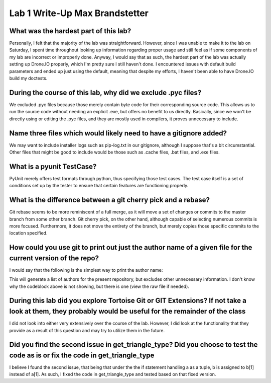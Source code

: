 Lab 1 Write-Up Max Brandstetter
-------------------------------

What was the hardest part of this lab?
======================================

Personally, I felt that the majority of the lab was straightforward.  However, since I was unable to make it to the lab on Saturday, I spent time throughout looking up information regarding proper usage and still feel as if some components of my lab are incorrect or improperly done.  Anyway, I would say that as such, the hardest part of the lab was actually setting up Drone.IO properly, which I'm pretty sure I still haven't done.  I encountered issues with default build parameters and ended up just using the default, meaning that despite my efforts, I haven't been able to have Drone.IO build my doctests.

During the course of this lab, why did we exclude .pyc files?
=============================================================

We excluded .pyc files because those merely contain byte code for their corresponding source code.  This allows us to run the source code without needing an explicit .exe, but offers no benefit to us directly.  Basically, since we won't be directly using or editing the .pyc files, and they are mostly used in compilers, it proves unnecessary to include.

Name three files which would likely need to have a gitignore added?
===================================================================

We may want to include installer logs such as pip-log.txt in our gitignore, although I suppose that's a bit circumstantial.  Other files that might be good to include would be those such as .cache files, .bat files, and .exe files.

What is a pyunit TestCase?
==========================

PyUnit merely offers test formats through python, thus specifying those test cases.  The test case itself is a set of conditions set up by the tester to ensure that certain features are functioning properly.  

What is the difference between a git cherry pick and a rebase?
==============================================================

Git rebase seems to be more reminiscent of a full merge, as it will move a set of changes or commits to the master branch from some other branch.  Git cherry pick, on the other hand, although capable of selecting numerous commits is more focused.  Furthermore, it does not move the entirety of the branch, but merely copies those specific commits to the location specified.

How could you use git to print out just the author name of a given file for the current version of the repo?
============================================================================================================

I would say that the following is the simplest way to print the author name:

.. code::
    git shortlog -sn

This will generate a list of authors for the present repository, but excludes other unnecessary information.
I don't know why the codeblock above is not showing, but there is one (view the raw file if needed).

During this lab did you explore Tortoise Git or GIT Extensions? If not take a look at them, they probably would be useful for the remainder of the class
========================================================================================================================================================

I did not look into either very extensively over the course of the lab.  However, I did look at the functionality that they provide as a result of this question and may try to utilize them in the future.

Did you find the second issue in get_triangle_type? Did you choose to test the code as is or fix the code in get_triangle_type
===============================================================================================================================

I believe I found the second issue, that being that under the the if statement handling a as a tuple, b is assigned to b[1] instead of a[1].  As such, I fixed the code in get_triangle_type and tested based on that fixed version.
